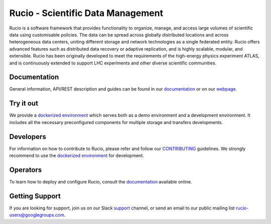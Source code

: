 Rucio - Scientific Data Management
==================================

Rucio is a software framework that provides functionality to organize, manage, and access large volumes of scientific data using customisable policies. The data can be spread across globally distributed locations and across heterogeneous data centers, uniting different storage and network technologies as a single federated entity. Rucio offers advanced features such as distributed data recovery or adaptive replication, and is highly scalable, modular, and extensible. Rucio has been originally developed to meet the requirements of the high-energy physics experiment ATLAS, and is continuously extended to support LHC experiments and other diverse scientific communities.

Documentation
-------------

General information, API/REST description and guides can be found in our `documentation <https://rucio.cern.ch/documentation>`_ or on our `webpage <https://rucio.cern.ch>`_.

Try it out
----------

We provide a `dockerized environment <https://github.com/rucio/rucio/tree/master/etc/docker/dev>`_ which serves both as a demo environment and a development environment. It includes all the necessary preconfigured components for multiple storage and transfers developments.

Developers
----------

For information on how to contribute to Rucio, please refer and follow our `CONTRIBUTING <https://rucio.cern.ch/documentation/contributing>`_ guidelines. We strongly recommend to use the `dockerized environment <https://github.com/rucio/rucio/tree/master/etc/docker/dev>`_ for development.

Operators
----------

To learn how to deploy and configure Rucio, consult the `documentation <https://rucio.cern.ch/documentation>`_ available online.

Getting Support
----------------

If you are looking for support, join us on our Slack `support <https://rucio.slack.com/messages/#support>`_ channel, or send an email to our public mailing list `rucio-users@googlegroups.com <mailto:rucio-users@googlegroups.com>`_.
